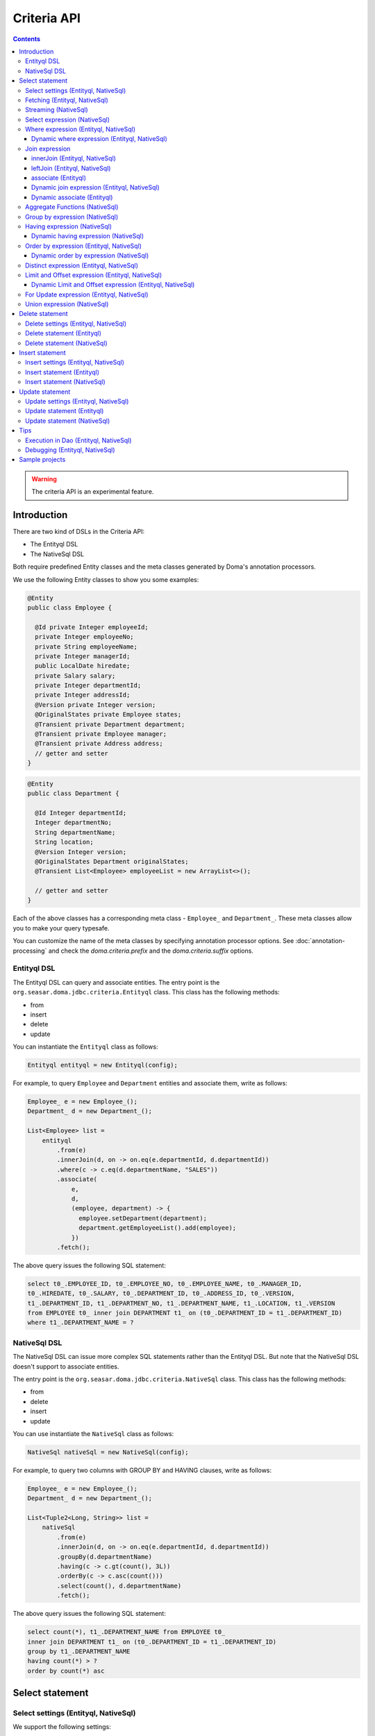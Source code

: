 ============
Criteria API
============

.. contents::
   :depth: 4

.. warning::

    The criteria API is an experimental feature.

Introduction
============

There are two kind of DSLs in the Criteria API:

* The Entityql DSL
* The NativeSql DSL

Both require predefined Entity classes and the meta classes generated by Doma's annotation processors.

We use the following Entity classes to show you some examples:

.. code-block:: java

    @Entity
    public class Employee {

      @Id private Integer employeeId;
      private Integer employeeNo;
      private String employeeName;
      private Integer managerId;
      public LocalDate hiredate;
      private Salary salary;
      private Integer departmentId;
      private Integer addressId;
      @Version private Integer version;
      @OriginalStates private Employee states;
      @Transient private Department department;
      @Transient private Employee manager;
      @Transient private Address address;
      // getter and setter
    }

.. code-block:: java

    @Entity
    public class Department {

      @Id Integer departmentId;
      Integer departmentNo;
      String departmentName;
      String location;
      @Version Integer version;
      @OriginalStates Department originalStates;
      @Transient List<Employee> employeeList = new ArrayList<>();

      // getter and setter
    }

Each of the above classes has a corresponding meta class - ``Employee_`` and ``Department_``.
These meta classes allow you to make your query typesafe.

You can customize the name of the meta classes by specifying annotation processor options.
See :doc:`annotation-processing` and check the `doma.criteria.prefix`
and the `doma.criteria.suffix` options.

Entityql DSL
------------

The Entityql DSL can query and associate entities.
The entry point is the ``org.seasar.doma.jdbc.criteria.Entityql`` class.
This class has the following methods:

* from
* insert
* delete
* update

You can instantiate the ``Entityql`` class as follows:

.. code-block:: java

    Entityql entityql = new Entityql(config);

For example, to query ``Employee`` and ``Department`` entities and associate them, write as follows:

.. code-block:: java

    Employee_ e = new Employee_();
    Department_ d = new Department_();

    List<Employee> list =
        entityql
            .from(e)
            .innerJoin(d, on -> on.eq(e.departmentId, d.departmentId))
            .where(c -> c.eq(d.departmentName, "SALES"))
            .associate(
                e,
                d,
                (employee, department) -> {
                  employee.setDepartment(department);
                  department.getEmployeeList().add(employee);
                })
            .fetch();

The above query issues the following SQL statement:

.. code-block:: sql

    select t0_.EMPLOYEE_ID, t0_.EMPLOYEE_NO, t0_.EMPLOYEE_NAME, t0_.MANAGER_ID,
    t0_.HIREDATE, t0_.SALARY, t0_.DEPARTMENT_ID, t0_.ADDRESS_ID, t0_.VERSION,
    t1_.DEPARTMENT_ID, t1_.DEPARTMENT_NO, t1_.DEPARTMENT_NAME, t1_.LOCATION, t1_.VERSION
    from EMPLOYEE t0_ inner join DEPARTMENT t1_ on (t0_.DEPARTMENT_ID = t1_.DEPARTMENT_ID)
    where t1_.DEPARTMENT_NAME = ?

NativeSql DSL
-------------

The NativeSql DSL can issue more complex SQL statements rather than the Entityql DSL.
But note that the NativeSql DSL doesn't support to associate entities.

The entry point is the ``org.seasar.doma.jdbc.criteria.NativeSql`` class.
This class has the following methods:

* from
* delete
* insert
* update

You can use instantiate the ``NativeSql`` class as follows:

.. code-block:: java

    NativeSql nativeSql = new NativeSql(config);

For example, to query two columns with GROUP BY and HAVING clauses, write as follows:

.. code-block:: java

    Employee_ e = new Employee_();
    Department_ d = new Department_();

    List<Tuple2<Long, String>> list =
        nativeSql
            .from(e)
            .innerJoin(d, on -> on.eq(e.departmentId, d.departmentId))
            .groupBy(d.departmentName)
            .having(c -> c.gt(count(), 3L))
            .orderBy(c -> c.asc(count()))
            .select(count(), d.departmentName)
            .fetch();

The above query issues the following SQL statement:

.. code-block:: sql

    select count(*), t1_.DEPARTMENT_NAME from EMPLOYEE t0_
    inner join DEPARTMENT t1_ on (t0_.DEPARTMENT_ID = t1_.DEPARTMENT_ID)
    group by t1_.DEPARTMENT_NAME
    having count(*) > ?
    order by count(*) asc

Select statement
================

Select settings (Entityql, NativeSql)
-------------------------------------

We support the following settings:

* comment
* queryTimeout
* sqlLogType
* fetchSize
* maxRows

They are all optional.
You can apply them as follows:

.. code-block:: java

    Employee_ e = new Employee_();

    List<Employee> list = entityql.from(e, settings -> {
      settings.setComment("all employees");
      settings.setSqlLogType(SqlLogType.RAW);
      settings.setQueryTimeout(1000);
      settings.setFetchSize(100);
      settings.setMaxRows(100);
    }).fetch();

Fetching (Entityql, NativeSql)
------------------------------

Both Entityql DSL and NativeSql DSL support the following methods to fetch data from a database:

* fetch
* fetchOne
* fetchOptional
* stream

.. code-block:: java

    Employee_ e = new Employee_();

    // The fetch method returns results as list.
    List<Employee> list =
        entityql.from(e).fetch();

    // The fetchOne method returns a single result. The result may be null.
    Employee employee =
        entityql.from(e).where(c -> c.eq(e.employeeId, 1)).fetchOne();

    // The fetchOptional method returns a single result as an optional object.
    Optional<Employee> optional =
        entityql.from(e).where(c -> c.eq(e.employeeId, 1)).fetchOptional();

    // The stream method returns results as a stream.
    // The following code is equivalent to "entityql.from(e).fetch().stream()"
    Stream<Employee> stream =
        entityql.from(e).stream();

Streaming (NativeSql)
---------------------

The NativeSql Dsl supports the following methods:

* mapStream
* collect

.. code-block:: java

    Employee_ e = new Employee_();

    // The mapStream method handles a stream.
    Map<Integer, List<Employee>> map =
        nativeSql
            .from(e)
            .mapStream(stream -> stream.collect(groupingBy(Employee::getDepartmentId)));

    // The collect method is a shortcut of the mapStream method.
    // The following code does the same thing with the above.
    Map<Integer, List<Employee>> map2 =
        nativeSql.from(e).collect(groupingBy(Employee::getDepartmentId));

These methods handle the stream that wraps a JDBC ResultSet.
So they are useful to process a large ResultSet effectively.

Select expression (NativeSql)
-----------------------------

To project columns, use the select method.

To project one column, pass one property to the select method as follows:

.. code-block:: java

    Employee_ e = new Employee_();

    List<String> list = nativeSql.from(e).select(e.employeeName).fetch();

The above query issues the following SQL statement:

.. code-block:: sql

    select t0_.EMPLOYEE_NAME from EMPLOYEE t0_

To project two or more columns, pass two or more properties to the select method as follows:

.. code-block:: java

    Employee_ e = new Employee_();

    List<Tuple2<String, Integer>> list =
        nativeSql.from(e).select(e.employeeName, e.employeeNo).fetch();

The above query issues the following SQL statement:

.. code-block:: sql

    select t0_.EMPLOYEE_NAME, t0_.EMPLOYEE_NO from EMPLOYEE t0_

Up to 9 numbers, the column results are held by ``Tuple2`` to ``Tuple9``.
For more than 9 numbers, the results are held by ``List<Object>``.

.. _criteria_where:

Where expression (Entityql, NativeSql)
--------------------------------------

We support the following operators and predicates:

* eq - (=)
* ne - (<>)
* ge - (>=)
* gt - (>)
* le - (<=)
* lt - (<)
* isNull - (is null)
* isNotNull - (is not null)
* like
* notLike - (not like)
* between
* in
* notIn - (not in)
* exists
* notExists - (not exists)

We also support the following logical operators:

* and
* or
* not

.. code-block:: java

    Employee_ e = new Employee_();

    List<Employee> list =
        entityql
            .from(e)
            .where(
                c -> {
                  c.eq(e.departmentId, 2);
                  c.isNotNull(e.managerId);
                  c.or(
                      () -> {
                        c.gt(e.salary, new Salary("1000"));
                        c.lt(e.salary, new Salary("2000"));
                      });
                })
            .fetch();

The above query issues the following SQL statement:

.. code-block:: sql

    select t0_.EMPLOYEE_ID, t0_.EMPLOYEE_NO, t0_.EMPLOYEE_NAME, t0_.MANAGER_ID, t0_.HIREDATE,
    t0_.SALARY, t0_.DEPARTMENT_ID, t0_.ADDRESS_ID, t0_.VERSION
    from EMPLOYEE t0_
    where t0_.DEPARTMENT_ID = ? and t0_.MANAGER_ID is not null or (t0_.SALARY > ? and t0_.SALARY < ?)

You can write a subquery as follows:

.. code-block:: java

    Employee_ e = new Employee_();
    Employee_ e2 = new Employee_();

    List<Employee> list =
        entityql
            .from(e)
            .where(c -> c.in(e.employeeId, c.from(e2).select(e2.managerId)))
            .orderBy(c -> c.asc(e.employeeId))
            .fetch();

The above query issues the following SQL statement:

.. code-block:: sql

    select t0_.EMPLOYEE_ID, t0_.EMPLOYEE_NO, t0_.EMPLOYEE_NAME, t0_.MANAGER_ID, t0_.HIREDATE,
    t0_.SALARY, t0_.DEPARTMENT_ID, t0_.ADDRESS_ID, t0_.VERSION
    from EMPLOYEE t0_
    where t0_.EMPLOYEE_ID in (select t1_.MANAGER_ID from EMPLOYEE t1_)
    order by t0_.EMPLOYEE_ID asc

Dynamic where expression (Entityql, NativeSql)
~~~~~~~~~~~~~~~~~~~~~~~~~~~~~~~~~~~~~~~~~~~~~~

A where expression uses only evaluated operators to build a WHERE clause.

When every operators are not evaluated in a where expression,
the built statement doesn't have any WHERE clause.

As well as, when every operators are not evaluated in a logical operator expression,
the built statement doesn't have the logical operator expression.

For example, suppose that a where expression contains a conditional expression as follows:

.. code-block:: java

    Employee_ e = new Employee_();

    List<Employee> list =
        entityql
            .from(e)
            .where(
                c -> {
                  c.eq(e.departmentId, 1);
                  if (name != null) {
                    c.like(e.employeeName, name);
                  }
                })
            .fetch();

In the case that the ``name`` variable is ``null``, the ``like`` expression is ignored.
The above query issues the following SQL statement:

.. code-block:: sql

    select t0_.EMPLOYEE_ID, t0_.EMPLOYEE_NO, t0_.EMPLOYEE_NAME, t0_.MANAGER_ID, t0_.HIREDATE,
    t0_.SALARY, t0_.DEPARTMENT_ID, t0_.ADDRESS_ID, t0_.VERSION
    from EMPLOYEE t0_ where t0_.DEPARTMENT_ID = ?

Join expression
---------------

We support the following expressions:

- innerJoin - (inner join)
- leftJoin - (left outer join)

innerJoin (Entityql, NativeSql)
~~~~~~~~~~~~~~~~~~~~~~~~~~~~~~~

.. code-block:: java

    Employee_ e = new Employee_();
    Department_ d = new Department_();

    List<Employee> list =
        entityql.from(e).innerJoin(d, on -> on.eq(e.departmentId, d.departmentId)).fetch();

The above query issues the following SQL statement:

.. code-block:: sql

    select t0_.EMPLOYEE_ID, t0_.EMPLOYEE_NO, t0_.EMPLOYEE_NAME, t0_.MANAGER_ID, t0_.HIREDATE,
    t0_.SALARY, t0_.DEPARTMENT_ID, t0_.ADDRESS_ID, t0_.VERSION
    from EMPLOYEE t0_
    inner join DEPARTMENT t1_ on (t0_.DEPARTMENT_ID = t1_.DEPARTMENT_ID)

leftJoin (Entityql, NativeSql)
~~~~~~~~~~~~~~~~~~~~~~~~~~~~~~

.. code-block:: java

    Employee_ e = new Employee_();
    Department_ d = new Department_();

    List<Employee> list =
        entityql.from(e).leftJoin(d, on -> on.eq(e.departmentId, d.departmentId)).fetch();

The above query issues the following SQL statement:

.. code-block:: sql

    select t0_.EMPLOYEE_ID, t0_.EMPLOYEE_NO, t0_.EMPLOYEE_NAME, t0_.MANAGER_ID, t0_.HIREDATE,
    t0_.SALARY, t0_.DEPARTMENT_ID, t0_.ADDRESS_ID, t0_.VERSION
    from EMPLOYEE t0_
    left outer join DEPARTMENT t1_ on (t0_.DEPARTMENT_ID = t1_.DEPARTMENT_ID)

.. _criteria_associate:

associate (Entityql)
~~~~~~~~~~~~~~~~~~~~

You can associate entities with the ``associate`` operation in the Entityql DSL.
You have to use the ``associate`` operation with join expression.

.. code-block:: java

    Employee_ e = new Employee_();
    Department_ d = new Department_();

    List<Employee> list =
        entityql
            .from(e)
            .innerJoin(d, on -> on.eq(e.departmentId, d.departmentId))
            .where(c -> c.eq(d.departmentName, "SALES"))
            .associate(
                e,
                d,
                (employee, department) -> {
                  employee.setDepartment(department);
                  department.getEmployeeList().add(employee);
                })
            .fetch();

The above query issues the following SQL statement:

.. code-block:: sql

    select t0_.EMPLOYEE_ID, t0_.EMPLOYEE_NO, t0_.EMPLOYEE_NAME, t0_.MANAGER_ID,
    t0_.HIREDATE, t0_.SALARY, t0_.DEPARTMENT_ID, t0_.ADDRESS_ID, t0_.VERSION,
    t1_.DEPARTMENT_ID, t1_.DEPARTMENT_NO, t1_.DEPARTMENT_NAME, t1_.LOCATION, t1_.VERSION
    from EMPLOYEE t0_ inner join DEPARTMENT t1_ on (t0_.DEPARTMENT_ID = t1_.DEPARTMENT_ID)
    where t1_.DEPARTMENT_NAME = ?

You can associate many entities:

.. code-block:: java

    Employee_ e = new Employee_();
    Department_ d = new Department_();
    Address_ a = new Address_();

    List<Employee> list =
        entityql
            .from(e)
            .innerJoin(d, on -> on.eq(e.departmentId, d.departmentId))
            .innerJoin(a, on -> on.eq(e.addressId, a.addressId))
            .where(c -> c.eq(d.departmentName, "SALES"))
            .associate(
                e,
                d,
                (employee, department) -> {
                  employee.setDepartment(department);
                  department.getEmployeeList().add(employee);
                })
            .associate(e, a, Employee::setAddress)
            .fetch();

Dynamic join expression (Entityql, NativeSql)
~~~~~~~~~~~~~~~~~~~~~~~~~~~~~~~~~~~~~~~~~~~~~

A join expression uses only evaluated operators to build a JOIN clause.

When every operators are not evaluated in a join expression,
the built statement doesn't have any JOIN clause.

For example, suppose that a join expression contains a conditional expression as follows:

.. code-block:: java

    Employee_ e = new Employee_();
    Employee_ e2 = new Employee_();

    List<Employee> list =
        entityql
            .from(e)
            .innerJoin(
                e2,
                on -> {
                  if (join) {
                    on.eq(e.managerId, e2.employeeId);
                  }
                })
            .fetch();

In the case that the ``join`` variable is ``false``, the ``on`` expression is ignored.
The above query issues the following SQL statement:

.. code-block:: sql

    select t0_.EMPLOYEE_ID, t0_.EMPLOYEE_NO, t0_.EMPLOYEE_NAME, t0_.MANAGER_ID, t0_.HIREDATE,
    t0_.SALARY, t0_.DEPARTMENT_ID, t0_.ADDRESS_ID, t0_.VERSION
    from EMPLOYEE t0_

Dynamic associate (Entityql)
~~~~~~~~~~~~~~~~~~~~~~~~~~~~

When you use the above dynamic join expression, the association must be optional.
To do it, pass ``AssociationOption.OPTIONAL`` to the associate method:

.. code-block:: java

    Employee_ e = new Employee_();
    Department_ d = new Department_();

    List<Employee> list =
        entityql
            .from(e)
            .innerJoin(
                d,
                on -> {
                  if (join) {
                    on.eq(e.departmentId, d.departmentId);
                  }
                })
            .associate(
                e,
                d,
                (employee, department) -> {
                  employee.setDepartment(department);
                  department.getEmployeeList().add(employee);
                },
                AssociationOption.OPTIONAL)
            .fetch();

Aggregate Functions (NativeSql)
-------------------------------

We support the following aggregate functions:

* avg(property)
* count()
* count(property)
* max(property)
* min(property)
* sum(property)

These are defined in the ``org.seasar.doma.jdbc.criteria.AggregateFunctions`` class.
Use them with static import.

For example, you can pass the ``sum`` function to the select method:

.. code-block:: java

    Employee_ e = new Employee_();

    Salary salary = nativeSql.from(e).select(sum(e.salary)).fetchOne();

The above query issues the following SQL statement:

.. code-block:: sql

    select sum(t0_.SALARY) from EMPLOYEE t0_

Group by expression (NativeSql)
-------------------------------

.. code-block:: java

    Employee_ e = new Employee_();

    List<Tuple2<Integer, Long>> list =
        nativeSql.from(e).groupBy(e.departmentId).select(e.departmentId, count()).fetch();

The above query issues the following SQL statement:

.. code-block:: sql

    select t0_.DEPARTMENT_ID, count(*) from EMPLOYEE t0_ group by t0_.DEPARTMENT_ID

When you don't specify a group by expression,
the expression is inferred from the select expression automatically.
So the following code issue the same SQL statement above:

.. code-block:: java

    Employee_ e = new Employee_();

    List<Tuple2<Integer, Long>> list =
        nativeSql.from(e).select(e.departmentId, count()).fetch();

Having expression (NativeSql)
-----------------------------

We support the following operators:

* eq - (=)
* ne - (<>)
* ge - (>=)
* gt - (>)
* le - (<=)
* lt - (<)

We also support the following logical operators:

* and
* or
* not

.. code-block:: java

    Employee_ e = new Employee_();
    Department_ d = new Department_();

    List<Tuple2<Long, String>> list =
        nativeSql
            .from(e)
            .innerJoin(d, on -> on.eq(e.departmentId, d.departmentId))
            .having(c -> c.gt(count(), 3L))
            .orderBy(c -> c.asc(count()))
            .select(count(), d.departmentName)
            .fetch();

The above query issues the following SQL statement:

.. code-block:: sql

    select count(*), t1_.DEPARTMENT_NAME
    from EMPLOYEE t0_
    inner join DEPARTMENT t1_ on (t0_.DEPARTMENT_ID = t1_.DEPARTMENT_ID)
    group by t1_.DEPARTMENT_NAME having count(*) > ? or (min(t0_.SALARY) <= ?)
    order by count(*) asc

Dynamic having expression (NativeSql)
~~~~~~~~~~~~~~~~~~~~~~~~~~~~~~~~~~~~~

A having expression uses only evaluated operators to build a HAVING clause.

When every operators are not evaluated in a having expression,
the built statement doesn't have any HAVING clause.

As well as, when every operators are not evaluated in a logical operator expression,
the built statement doesn't have the logical operator expression.

Order by expression (Entityql, NativeSql)
-----------------------------------------

We support the following order operations:

* asc
* desc

.. code-block:: java

    Employee_ e = new Employee_();

    List<Employee> list =
        entityql
            .from(e)
            .orderBy(
                c -> {
                  c.asc(e.departmentId);
                  c.desc(e.salary);
                })
            .fetch();

The above query issues the following SQL statement:

.. code-block:: sql

    select t0_.EMPLOYEE_ID, t0_.EMPLOYEE_NO, t0_.EMPLOYEE_NAME, t0_.MANAGER_ID, t0_.HIREDATE,
    t0_.SALARY, t0_.DEPARTMENT_ID, t0_.ADDRESS_ID, t0_.VERSION
    from EMPLOYEE t0_
    order by t0_.DEPARTMENT_ID asc, t0_.SALARY desc

Dynamic order by expression (NativeSql)
~~~~~~~~~~~~~~~~~~~~~~~~~~~~~~~~~~~~~

An order by expression uses only evaluated operators to build an ORDER BY clause.

When every operators are not evaluated in a order by expression,
the built statement doesn't have any ORDER BY clause.

Distinct expression (Entityql, NativeSql)
-----------------------------------------

.. code-block:: java

    List<Department> list =
            nativeSql
                    .from(d)
                    .distinct()
                    .leftJoin(e, on -> on.eq(d.departmentId, e.departmentId))
                    .fetch();

The above query issues the following SQL statement:

.. code-block:: sql

    select distinct t0_.DEPARTMENT_ID, t0_.DEPARTMENT_NO, t0_.DEPARTMENT_NAME,
    t0_.LOCATION, t0_.VERSION
    from DEPARTMENT t0_
    left outer join EMPLOYEE t1_ on (t0_.DEPARTMENT_ID = t1_.DEPARTMENT_ID)

Limit and Offset expression (Entityql, NativeSql)
-------------------------------------------------

.. code-block:: java

    Employee_ e = new Employee_();

    List<Employee> list =
        nativeSql.from(e).limit(5).offset(3).orderBy(c -> c.asc(e.employeeNo)).fetch();

The above query issues the following SQL statement:

.. code-block:: sql

    select t0_.EMPLOYEE_ID, t0_.EMPLOYEE_NO, t0_.EMPLOYEE_NAME, t0_.MANAGER_ID, t0_.HIREDATE,
    t0_.SALARY, t0_.DEPARTMENT_ID, t0_.ADDRESS_ID, t0_.VERSION
    from EMPLOYEE t0_
    order by t0_.EMPLOYEE_NO asc
    limit 5 offset 3

Dynamic Limit and Offset expression (Entityql, NativeSql)
~~~~~~~~~~~~~~~~~~~~~~~~~~~~~~~~~~~~~~~~~~~~~~~~~~~~~~~~~

A limit expressions uses only non-null value to build a LIMIT clause.
When the value is null ,the built statement doesn't have any LIMIT clause.

As well as, an offset expressions uses only non-null value to build a OFFSET clause.
When the value is null ,the built statement doesn't have any OFFSET clause.

For Update expression (Entityql, NativeSql)
-------------------------------------------

.. code-block:: java

    Employee_ e = new Employee_();

    List<Employee> list = nativeSql.from(e).where(c -> c.eq(e.employeeId, 1)).forUpdate().fetch();

The above query issues the following SQL statement:

.. code-block:: sql

    select t0_.EMPLOYEE_ID, t0_.EMPLOYEE_NO, t0_.EMPLOYEE_NAME, t0_.MANAGER_ID, t0_.HIREDATE,
    t0_.SALARY, t0_.DEPARTMENT_ID, t0_.ADDRESS_ID, t0_.VERSION
    from EMPLOYEE t0_
    where t0_.EMPLOYEE_ID = ?
    for update

Union expression (NativeSql)
----------------------------

We support the following expressions:

- union
- unionAll - (union all)

.. code-block:: java

    Employee_ e = new Employee_();
    Department_ d = new Department_();

    List<Tuple2<Integer, String>> list =
        nativeSql
            .from(e)
            .select(e.employeeId, e.employeeName)
            .union(nativeSql.from(d)
            .select(d.departmentId, d.departmentName))
            .fetch();

The above query issues the following SQL statement:

.. code-block:: sql

    select t0_.EMPLOYEE_ID, t0_.EMPLOYEE_NAME from EMPLOYEE t0_
    union
    select t0_.DEPARTMENT_ID, t0_.DEPARTMENT_NAME from DEPARTMENT t0_

The order by expression with index is supported:

.. code-block:: java

    Employee_ e = new Employee_();
    Department_ d = new Department_();

    List<Tuple2<Integer, String>> list =
        nativeSql
            .from(e)
            .select(e.employeeId, e.employeeName)
            .union(nativeSql.from(d)
            .select(d.departmentId, d.departmentName))
            .orderBy(c -> c.asc(2))
            .fetch();

Delete statement
============================

For the specification of the where expression, see :ref:`criteria_where`.
The same rule is applied to delete statements.

Delete settings (Entityql, NativeSql)
-------------------------------------

We support the following settings:

* comment
* queryTimeout
* sqlLogType
* allowEmptyWhere
* batchSize

They are all optional.

You can apply them as follows:

.. code-block:: java

    Employee_ e = new Employee_();

    int count = nativeSql.delete(e, settings -> {
      settings.setComment("delete all");
      settings.setQueryTimeout(1000);
      settings.setSqlLogType(SqlLogType.RAW);
      settings.setAllowEmptyWhere(true);
      settings.setBatchSize(20);
    }).execute();

.. note::

    If you want to build a delete statement without a WHERE clause,
    you have to enable the `allowEmptyWhere` setting.

Delete statement (Entityql)
---------------------------

.. code-block:: java

    Employee_ e = new Employee_();

    Employee employee = entityql.from(e).where(c -> c.eq(e.employeeId, 5)).fetchOne();

    Employee result = entityql.delete(e, employee).execute();

The above query issues the following SQL statement:

.. code-block:: sql

    delete from EMPLOYEE where EMPLOYEE_ID = ? and VERSION = ?

Batch Delete is also supported:

.. code-block:: java

    Employee_ e = new Employee_();

    List<Employee> employees =
        entityql.from(e).where(c -> c.in(e.employeeId, Arrays.asList(5, 6))).fetch();

    List<Employee> results = entityql.delete(e, employees).execute();

The execute method may throw following exceptions:

* OptimisticLockException: if the entity has a version property and an update count is 0

Delete statement (NativeSql)
----------------------------

.. code-block:: java

    Employee_ e = new Employee_();

    int count = nativeSql.delete(e).where(c -> c.ge(e.salary, new Salary("2000"))).execute();

The above query issues the following SQL statement:

.. code-block:: sql

    delete from EMPLOYEE t0_ where t0_.SALARY >= ?

Insert statement
============================

Insert settings (Entityql, NativeSql)
-------------------------------------

We support the following settings:

* comment
* queryTimeout
* sqlLogType
* batchSize

They are all optional.

You can apply them as follows:

.. code-block:: java

    int count =
        nativeSql
            .insert(d, settings -> {
                settings.setComment("insert department");
                settings.setQueryTimeout(1000);
                settings.setSqlLogType(SqlLogType.RAW);
                settings.setBatchSize(20);
            })
            .values(
                c -> {
                  c.value(d.departmentId, 99);
                  c.value(d.departmentNo, 99);
                  c.value(d.departmentName, "aaa");
                  c.value(d.location, "bbb");
                  c.value(d.version, 1);
                })
            .execute();

Insert statement (Entityql)
----------------------------

.. code-block:: java

    Department_ d = new Department_();

    Department department = new Department();
    department.setDepartmentId(99);
    department.setDepartmentNo(99);
    department.setDepartmentName("aaa");
    department.setLocation("bbb");

    Department result = entityql.insert(d, department).execute();

The above query issues the following SQL statement:

.. code-block:: sql

    insert into DEPARTMENT (DEPARTMENT_ID, DEPARTMENT_NO, DEPARTMENT_NAME, LOCATION, VERSION)
    values (?, ?, ?, ?, ?)

Batch Insert is also supported:

.. code-block:: java

    Department_ d = new Department_();

    Department department = ...;
    Department department2 = ...;
    List<Department> departments = Arrays.asList(department, department2);

    List<Department> results = entityql.insert(d, departments).execute();

The execute method may throw following exceptions:

* UniqueConstraintException: if an unique constraint is violated

Insert statement (NativeSql)
----------------------------

.. code-block:: java

    Department_ d = new Department_();

    int count =
        nativeSql
            .insert(d)
            .values(
                c -> {
                  c.value(d.departmentId, 99);
                  c.value(d.departmentNo, 99);
                  c.value(d.departmentName, "aaa");
                  c.value(d.location, "bbb");
                  c.value(d.version, 1);
                })
            .execute();

The above query issues the following SQL statement:

.. code-block:: sql

    insert into DEPARTMENT (DEPARTMENT_ID, DEPARTMENT_NO, DEPARTMENT_NAME, LOCATION, VERSION)
    values (?, ?, ?, ?, ?)

The execute method may throw following exceptions:

* UniqueConstraintException: if an unique constraint is violated

Update statement
============================

For the specification of the where expression, see :ref:`criteria_where`.
The same rule is applied to update statements.

Update settings (Entityql, NativeSql)
-------------------------------------

We support the following settings:

* comment
* queryTimeout
* sqlLogType
* allowEmptyWhere
* batchSize

They are all optional.

You can apply them as follows:

.. code-block:: java

    Employee_ e = new Employee_();

    int count = nativeSql.update(e, settings -> {
      settings.setComment("update all");
      settings.setQueryTimeout(1000);
      settings.setSqlLogType(SqlLogType.RAW);
      settings.setAllowEmptyWhere(true);
      settings.setBatchSize(20);
    }).set(c -> {
      c.value(e.employeeName, "aaa");
    }).execute();

.. note::

    If you want to build a update statement without a WHERE clause,
    you have to enable the `allowEmptyWhere` setting.

Update statement (Entityql)
----------------------------

.. code-block:: java

    Employee_ e = new Employee_();

    Employee employee = entityql.from(e).where(c -> c.eq(e.employeeId, 5)).fetchOne();
    employee.setEmployeeName("aaa");
    employee.setSalary(new Salary("2000"));

    Employee result = entityql.update(e, employee).execute();

The above query issues the following SQL statement:

.. code-block:: sql

    update EMPLOYEE set EMPLOYEE_NAME = ?, SALARY = ?, VERSION = ? + 1
    where EMPLOYEE_ID = ? and VERSION = ?

Batch Update is also supported:

.. code-block:: java

    Employee_ e = new Employee_();

    Employee employee = ...;
    Employee employee2 = ...;
    List<Employee> departments = Arrays.asList(employee, employee2);

    List<Employee> results = entityql.update(e, employees).execute();

The execute method may throw following exceptions:

* OptimisticLockException: if the entity has a version property and an update count is 0
* UniqueConstraintException: if an unique constraint is violated

Update statement (NativeSql)
----------------------------

.. code-block:: java

    Employee_ e = new Employee_();

    int count =
        nativeSql
            .update(e)
            .set(c -> c.value(e.departmentId, 3))
            .where(
                c -> {
                  c.isNotNull(e.managerId);
                  c.ge(e.salary, new Salary("2000"));
                })
            .execute();

The above query issues the following SQL statement:

.. code-block:: sql

    update EMPLOYEE t0_ set t0_.DEPARTMENT_ID = ?
    where t0_.MANAGER_ID is not null and t0_.SALARY >= ?

The execute method may throw following exceptions:

* UniqueConstraintException: if an unique constraint is violated

Tips
====

Execution in Dao (Entityql, NativeSql)
--------------------------------------

It is useful to execute DSLs in the default method of the Dao interface.
To get a ``config`` object, call ``Config.get(this)`` in the default method as follows:

.. code-block:: java

    @Dao
    public interface EmployeeDao {

      default Optional<Employee> selectById(Integer id) {
        Entityql entityql = new Entityql(Config.get(this));

        Employee_ e = new Employee_();
        return entityql.from(e).where(c -> c.eq(e.employeeId, id)).fetchOptional();
      }
    }

Debugging (Entityql, NativeSql)
-------------------------------

To know the SQL statement built by the DSLs, use the ``asSql`` method:

.. code-block:: java

    Department_ d = new Department_();

    Listable<Department> stmt = entityql.from(d).where(c -> c.eq(d.departmentName, "SALES"));

    Sql<?> sql = stmt.asSql();
    System.out.printf("Raw SQL      : %s\n", sql.getRawSql());
    System.out.printf("Formatted SQL: %s\n", sql.getFormattedSql());

The above code prints as follows:

.. code-block:: sh

    Raw SQL      : select t0_.DEPARTMENT_ID, t0_.DEPARTMENT_NO, t0_.DEPARTMENT_NAME, t0_.LOCATION, t0_.VERSION from DEPARTMENT t0_ where t0_.DEPARTMENT_NAME = ?
    Formatted SQL: select t0_.DEPARTMENT_ID, t0_.DEPARTMENT_NO, t0_.DEPARTMENT_NAME, t0_.LOCATION, t0_.VERSION from DEPARTMENT t0_ where t0_.DEPARTMENT_NAME = 'SALES'

The ``asSql`` method doesn't issue the SQL statement to your Database.
It only builds the SQL statement and return it as an ``Sql`` object.

You can also get the ``Sql`` object by calling the ``peek`` method.

.. code-block:: java

    Department_ d = new Department_();

    List<String> locations = nativeSql
            .from(d)
            .peek(System.out::println)
            .where(c -> c.eq(d.departmentName, "SALES"))
            .peek(System.out::println)
            .orderBy(c -> c.asc(d.location))
            .peek(sql -> System.out.println(sql.getFormattedSql()))
            .select(d.location)
            .peek(sql -> System.out.println(sql.getFormattedSql()))
            .fetch();

The above code prints as follows:

.. code-block:: sh

    select t0_.DEPARTMENT_ID, t0_.DEPARTMENT_NO, t0_.DEPARTMENT_NAME, t0_.LOCATION, t0_.VERSION from DEPARTMENT t0_
    select t0_.DEPARTMENT_ID, t0_.DEPARTMENT_NO, t0_.DEPARTMENT_NAME, t0_.LOCATION, t0_.VERSION from DEPARTMENT t0_ where t0_.DEPARTMENT_NAME = ?
    select t0_.DEPARTMENT_ID, t0_.DEPARTMENT_NO, t0_.DEPARTMENT_NAME, t0_.LOCATION, t0_.VERSION from DEPARTMENT t0_ where t0_.DEPARTMENT_NAME = 'SALES' order by t0_.LOCATION asc
    select t0_.LOCATION from DEPARTMENT t0_ where t0_.DEPARTMENT_NAME = 'SALES' order by t0_.LOCATION asc


Sample projects
===============

* `simple-examples <https://github.com/domaframework/simple-examples>`_
* `test-criteria <https://github.com/domaframework/doma/tree/master/test-criteria>`_
